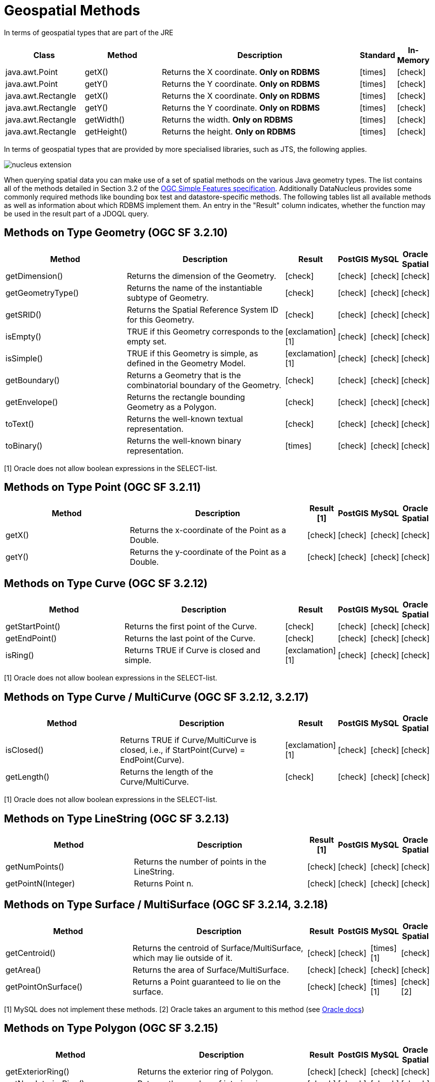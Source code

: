 [[jdoql_methods_geospatial]]
= Geospatial Methods
:_basedir: ../
:_imagesdir: images/


In terms of geospatial types that are part of the JRE

[cols="3,3,8,1,1", options="header"]
|===
|Class
|Method
|Description
|Standard
|In-Memory

|java.awt.Point
|getX()
|Returns the X coordinate. *Only on RDBMS*
|icon:times[]
|icon:check[]

|java.awt.Point
|getY()
|Returns the Y coordinate. *Only on RDBMS*
|icon:times[]
|icon:check[]

|java.awt.Rectangle
|getX()
|Returns the X coordinate. *Only on RDBMS*
|icon:times[]
|icon:check[]

|java.awt.Rectangle
|getY()
|Returns the Y coordinate. *Only on RDBMS*
|icon:times[]
|icon:check[]

|java.awt.Rectangle
|getWidth()
|Returns the width. *Only on RDBMS*
|icon:times[]
|icon:check[]

|java.awt.Rectangle
|getHeight()
|Returns the height. *Only on RDBMS*
|icon:times[]
|icon:check[]
|===



In terms of geospatial types that are provided by more specialised libraries, such as JTS, the following applies.

image:../images/nucleus_extension.png[]

When querying spatial data you can make use of a set of spatial methods on the various Java geometry types. 
The list contains all of the methods detailed in Section 3.2 of the http://www.opengeospatial.org/standards/sfa[OGC Simple Features specification].
Additionally DataNucleus provides some commonly required methods like bounding box test and datastore-specific methods. 
The following tables list all available methods as well as information about which RDBMS implement them. 
An entry in the "Result" column indicates, whether the function may be used in the result part of a JDOQL query.

== Methods on Type Geometry (OGC SF 3.2.10)

[cols="7,10,1,1,1,1", options="header"]
|===
|Method
|Description
|Result
|PostGIS
|MySQL
|Oracle Spatial

|getDimension()
|Returns the dimension of the Geometry.
|icon:check[]
|icon:check[]
|icon:check[]
|icon:check[]

|getGeometryType()
|Returns the name of the instantiable subtype of Geometry.
|icon:check[]
|icon:check[]
|icon:check[]
|icon:check[]

|getSRID()
|Returns the Spatial Reference System ID for this Geometry.
|icon:check[]
|icon:check[]
|icon:check[]
|icon:check[]

|isEmpty()
|TRUE if this Geometry corresponds to the empty set.
|icon:exclamation[] [1]
|icon:check[]
|icon:check[]
|icon:check[]

|isSimple()
|TRUE if this Geometry is simple, as defined in the Geometry Model.
|icon:exclamation[] [1]
|icon:check[]
|icon:check[]
|icon:check[]

|getBoundary()
|Returns a Geometry that is the combinatorial boundary of the Geometry.
|icon:check[]
|icon:check[]
|icon:check[]
|icon:check[]

|getEnvelope()
|Returns the rectangle bounding Geometry as a Polygon.
|icon:check[]
|icon:check[]
|icon:check[]
|icon:check[]

|toText()
|Returns the well-known textual representation.
|icon:check[]
|icon:check[]
|icon:check[]
|icon:check[]

|toBinary()
|Returns the well-known binary representation.
|icon:times[]
|icon:check[]
|icon:check[]
|icon:check[]
|===

[1] Oracle does not allow boolean expressions in the SELECT-list.


== Methods on Type Point (OGC SF 3.2.11)

[cols="7,10,1,1,1,1", options="header"]
|===
|Method
|Description
|Result [1]
|PostGIS
|MySQL
|Oracle Spatial

|getX()
|Returns the x-coordinate of the Point as a Double.
|icon:check[]
|icon:check[]
|icon:check[]
|icon:check[]

|getY()
|Returns the y-coordinate of the Point as a Double.
|icon:check[]
|icon:check[]
|icon:check[]
|icon:check[]
|===


== Methods on Type Curve (OGC SF 3.2.12)

[cols="7,10,1,1,1,1", options="header"]
|===
|Method
|Description
|Result
|PostGIS
|MySQL
|Oracle Spatial

|getStartPoint()
|Returns the first point of the Curve.
|icon:check[]
|icon:check[]
|icon:check[]
|icon:check[]

|getEndPoint()
|Returns the last point of the Curve.
|icon:check[]
|icon:check[]
|icon:check[]
|icon:check[]

|isRing()
|Returns TRUE if Curve is closed and simple.
|icon:exclamation[] [1]
|icon:check[]
|icon:check[]
|icon:check[]
|===

[1] Oracle does not allow boolean expressions in the SELECT-list.


== Methods on Type Curve / MultiCurve (OGC SF 3.2.12, 3.2.17)

[cols="7,10,1,1,1,1", options="header"]
|===
|Method
|Description
|Result
|PostGIS
|MySQL
|Oracle Spatial

|isClosed()
|Returns TRUE if Curve/MultiCurve is closed, i.e., if StartPoint(Curve) = EndPoint(Curve).
|icon:exclamation[] [1]
|icon:check[]
|icon:check[]
|icon:check[]

|getLength()
|Returns the length of the Curve/MultiCurve.
|icon:check[]
|icon:check[]
|icon:check[]
|icon:check[]
|===

[1] Oracle does not allow boolean expressions in the SELECT-list.


== Methods on Type LineString (OGC SF 3.2.13)

[cols="7,10,1,1,1,1", options="header"]
|===
|Method
|Description
|Result [1]
|PostGIS
|MySQL
|Oracle Spatial

|getNumPoints()
|Returns the number of points in the LineString.
|icon:check[]
|icon:check[]
|icon:check[]
|icon:check[]

|getPointN(Integer)
|Returns Point n.
|icon:check[]
|icon:check[]
|icon:check[]
|icon:check[]
|===


== Methods on Type Surface / MultiSurface (OGC SF 3.2.14, 3.2.18)

[cols="7,10,1,1,1,1", options="header"]
|===
|Method
|Description
|Result
|PostGIS
|MySQL
|Oracle Spatial

|getCentroid()
|Returns the centroid of Surface/MultiSurface, which may lie outside of it.
|icon:check[]
|icon:check[]
|icon:times[] [1]
|icon:check[]

|getArea()
|Returns the area of Surface/MultiSurface.
|icon:check[]
|icon:check[]
|icon:check[]
|icon:check[]

|getPointOnSurface()
|Returns a Point guaranteed to lie on the surface.
|icon:check[]
|icon:check[]
|icon:times[] [1]
|icon:check[] [2]
|===

[1] MySQL does not implement these methods.
[2] Oracle takes an argument to this method (see https://docs.oracle.com/database/121/SPATL/sdo_geom-sdo_pointonsurface.htm#SPATL1124[Oracle docs])


== Methods on Type Polygon (OGC SF 3.2.15)

[cols="7,10,1,1,1,1", options="header"]
|===
|Method
|Description
|Result
|PostGIS
|MySQL
|Oracle Spatial

|getExteriorRing()
|Returns the exterior ring of Polygon.
|icon:check[]
|icon:check[]
|icon:check[]
|icon:check[]

|getNumInteriorRing()
|Returns the number of interior rings.
|icon:check[]
|icon:check[]
|icon:check[]
|icon:check[]

|getInteriorRingN(Integer)
|Returns the nth interior ring.
|icon:check[]
|icon:check[]
|icon:check[]
|icon:check[]
|===


== Methods on Type GeomCollection (OGC SF 3.2.16)

[cols="7,10,1,1,1,1", options="header"]
|===
|Method
|Description
|Result
|PostGIS
|MySQL
|Oracle Spatial

|getNumGeometries()
|Returns the number of geometries in the collection.
|icon:check[]
|icon:check[]
|icon:check[]
|icon:check[]

|getGeometryN(Integer)
|Returns the nth geometry in the collection.
|icon:check[]
|icon:check[]
|icon:check[]
|icon:check[]
|===


== Methods that test Spatial Relationships (OGC SF 3.2.19)

[cols="7,10,1,1,1,1", options="header"]
|===
|Method
|Description
|Result [1]
|PostGIS
|MySQL
|Oracle Spatial

|equals(Geometry)
|TRUE if the two geometries are spatially equal.
|icon:exclamation[]
|icon:check[]
|icon:exclamation[] [2]
|icon:check[]

|disjoint(Geometry)
|TRUE if the two geometries are spatially disjoint.
|icon:exclamation[]
|icon:check[]
|icon:exclamation[] [2]
|icon:check[]

|touches(Geometry)
|TRUE if the first Geometry spatially touches the other Geometry.
|icon:exclamation[]
|icon:check[]
|icon:exclamation[] [2]
|icon:check[]

|within(Geometry)
|TRUE if first Geometry is completely contained in second Geometry.
|icon:exclamation[]
|icon:check[]
|icon:exclamation[] [2]
|icon:check[]

|overlaps(Geometry)
|TRUE if first Geometries is spatially overlapping the other Geometry.
|icon:exclamation[]
|icon:check[]
|icon:exclamation[] [2]
|icon:check[]

|crosses(Geometry)
|TRUE if first Geometry crosses the other Geometry.
|icon:exclamation[]
|icon:check[]
|icon:check[]
|icon:check[]

|intersects(Geometry)
|TRUE if first Geometry spatially intersects the other Geometry.
|icon:exclamation[]
|icon:check[]
|icon:exclamation[] [2]
|icon:check[]

|contains(Geometry)
|TRUE if second Geometry is completely contained in first Geometry.
|icon:exclamation[]
|icon:check[]
|icon:exclamation[] [2]
|icon:check[]

|relate(Geometry, String)
|TRUE if the spatial relationship specified by the patternMatrix holds.
|icon:exclamation[]
|icon:check[]
|icon:check[]
|icon:check[]

|bboxTest(Geometry)
|Returns TRUE if if the bounding box of this Geometry overlaps the passed Geometry's bounding box
|icon:exclamation[] [1]
|icon:check[]
|icon:check[]
|icon:check[]
|===

[1] Oracle does not allow boolean expressions in the SELECT-list.

[2] MySQL does not implement these methods according to the specification. They return the same result as the corresponding MBR-based methods.


== Methods on Distance Relationships (OGC SF 3.2.20)

[cols="7,10,1,1,1,1", options="header"]
|===
|Method
|Description
|Result
|PostGIS
|MySQL
|Oracle Spatial

|distance(Geometry)
|Returns the distance between the two geometries.
|icon:check[]
|icon:check[]
|icon:check[] [1]
|icon:check[]
|===

[1] MariaDB 5.3.3+ implements this.


== Methods that implement Spatial Operators (OGC SF 3.2.21)

[cols="7,10,1,1,1,1", options="header"]
|===
|Method
|Description
|Result
|PostGIS
|MySQL
|Oracle Spatial

|intersection(Geometry)
|Returns a Geometry that is the set intersection of the two geometries.
|icon:check[]
|icon:check[]
|icon:times[] [1]
|icon:check[]

|difference(Geometry)
|Returns a Geometry that is the closure of the set difference of the two geometries.
|icon:check[]
|icon:check[]
|icon:times[] [1]
|icon:check[]

|union(Geometry)
|Returns a Geometry that is the set union of the two geometries.
|icon:check[]
|icon:check[]
|icon:times[] [1]
|icon:check[]

|symDifference(Geometry)
|Returns a Geometry that is the closure of the set symmetric difference of the two geometries.
|icon:check[]
|icon:check[]
|icon:times[] [1]
|icon:check[]

|buffer(Double)
|Returns as Geometry defined by buffering a distance around the Geometry.
|icon:check[]
|icon:check[]
|icon:times[] [1]
|icon:check[]

|convexHull()
|Returns a Geometry that is the convex hull of the Geometry.
|icon:check[]
|icon:check[]
|icon:times[] [1]
|icon:check[]
|===

[1] These methods are currently not implemented in MySQL. They may appear in future releases.


== Static Methods for Constructing a Geometry Value given its Well-known Representation (OGC SF 3.2.6, 3.2.7)

[cols="7,10,1,1,1,1", options="header"]
|===
|Method
|Description
|Result [1]
|PostGIS
|MySQL
|Oracle Spatial

|Spatial.geomFromText(String, Integer)
|Construct a Geometry value given its well-known textual representation.
|icon:times[]
|icon:check[]
|icon:check[]
|icon:check[]

|Spatial.pointFromText(String, Integer)
|Construct a Point given its well-known textual representation.
|icon:times[]
|icon:check[]
|icon:check[]
|icon:check[]

|Spatial.lineFromText(String, Integer)
|Construct a LineString given its well-known textual representation.
|icon:times[]
|icon:check[]
|icon:check[]
|icon:check[]

|Spatial.polyFromText(String, Integer)
|Construct a Polygon given its well-known textual representation.
|icon:times[]
|icon:check[]
|icon:check[]
|icon:check[]

|Spatial.mPointFromText(String, Integer)
|Construct a MultiPoint given its well-known textual representation.
|icon:times[]
|icon:check[]
|icon:check[]
|icon:check[]

|Spatial.mLineFromText(String, Integer)
|Construct a MultiLineString given its well-known textual representation.
|icon:times[]
|icon:check[]
|icon:check[]
|icon:check[]

|Spatial.mPolyFromText(String, Integer)
|Construct a MultiPolygon given its well-known textual representation.
|icon:times[]
|icon:check[]
|icon:check[]
|icon:check[]

|Spatial.geomCollFromText(String, Integer)
|Construct a GeometryCollection given its well-known textual representation.
|icon:times[]
|icon:check[]
|icon:check[]
|icon:check[]

|Spatial.geomFromWKB(String, Integer)
|Construct a Geometry value given its well-known binary representation.
|icon:times[]
|icon:check[]
|icon:check[]
|icon:check[]

|Spatial.pointFromWKB(String, Integer)
|Construct a Point given its well-known binary representation.
|icon:times[]
|icon:check[]
|icon:check[]
|icon:check[]

|Spatial.lineFromWKB(String, Integer)
|Construct a LineString given its well-known binary representation.
|icon:times[]
|icon:check[]
|icon:check[]
|icon:check[]

|Spatial.polyFromWKB(String, Integer)
|Construct a Polygon given its well-known binary representation.
|icon:times[]
|icon:check[]
|icon:check[]
|icon:check[]

|Spatial.mPointFromWKB(String, Integer)
|Construct a MultiPoint given its well-known binary representation.
|icon:times[]
|icon:check[]
|icon:check[]
|icon:check[]

|Spatial.mLineFromWKB(String, Integer)
|Construct a MultiLineString given its well-known binary representation.
|icon:times[]
|icon:check[]
|icon:check[]
|icon:check[]

|Spatial.mPolyFromWKB(String, Integer)
|Construct a MultiPolygon given its well-known binary representation.
|icon:times[]
|icon:check[]
|icon:check[]
|icon:check[]

|Spatial.geomCollFromWKB(String, Integer)
|Construct a GeometryCollection given its well-known binary representation.
|icon:times[]
|icon:check[]
|icon:check[]
|icon:check[]
|===

[1] These methods can't be used in the return part because it's not possible to determine the return type from the parameters.



== Supplementary Static Methods

These functions are only supported on certain RDBMS.

[cols="7,10,1,1,1,1", options="header"]
|===
|Method
|Description
|Result
|PostGIS
|MySQL
|Oracle Spatial

|PostGIS.bboxOverlapsLeft(Geometry, Geometry)
|The PostGIS _&amp;<_ operator returns TRUE if the bounding box of the first Geometry overlaps or is to the left of second Geometry's bounding box
|icon:check[]
|icon:check[]
|icon:times[]
|icon:times[]

|PostGIS.bboxOverlapsRight(Geometry, Geometry)
|The PostGIS _&amp;<_ operator returns TRUE if the bounding box of the first Geometry overlaps or is to the right of second Geometry's bounding box
|icon:check[]
|icon:check[]
|icon:times[]
|icon:times[]

|PostGIS.bboxLeft(Geometry, Geometry)
|The PostGIS _<<_ operator returns TRUE if the bounding box of the first Geometry overlaps or is strictly to the left of second Geometry's bounding box
|icon:check[]
|icon:check[]
|icon:times[]
|icon:times[]

|PostGIS.bboxRight(Geometry, Geometry)
|The PostGIS _<<_ operator returns TRUE if the bounding box of the first Geometry overlaps or is strictly to the right of second Geometry's bounding box
|icon:check[]
|icon:check[]
|icon:times[]
|icon:times[]

|PostGIS.bboxOverlapsBelow(Geometry, Geometry)
|The PostGIS _&amp;<@_ operator returns TRUE if the bounding box of the first Geometry overlaps or is below second Geometry's bounding box
|icon:check[]
|icon:check[]
|icon:times[]
|icon:times[]

|PostGIS.bboxOverlapsAbove(Geometry, Geometry)
|The PostGIS _{vbar}&amp;<_ operator returns TRUE if the bounding box of the first Geometry overlaps or is above second Geometry's bounding box
|icon:check[]
|icon:check[]
|icon:times[]
|icon:times[]

|PostGIS.bboxBelow(Geometry, Geometry)
|The PostGIS _<<{vbar}_ operator returns TRUE if the bounding box of the first Geometry is strictly below second Geometry's bounding box
|icon:check[]
|icon:check[]
|icon:times[]
|icon:times[]

|PostGIS.bboxAbove(Geometry, Geometry)
|The PostGIS _{vbar}<<_ operator returns TRUE if the bounding box of the first Geometry is strictly above second Geometry's bounding box
|icon:check[]
|icon:check[]
|icon:times[]
|icon:times[]

|PostGIS.sameAs(Geometry, Geometry)
|The PostGIS _~=_ operator returns TRUE if the two geometries are vertex-by-vertex equal.
|icon:check[]
|icon:check[]
|icon:times[]
|icon:times[]

|PostGIS.bboxWithin(Geometry, Geometry)
|The PostGIS _@_ operator returns TRUE if the bounding box of the first Geometry overlaps or is completely contained by second Geometry's bounding box
|icon:check[]
|icon:check[]
|icon:times[]
|icon:times[]

|PostGIS.bboxContains(Geometry, Geometry)
|The PostGIS _~_ operator returns TRUE if the bounding box of the first Geometry completely contains second Geometry's bounding box
|icon:check[]
|icon:check[]
|icon:times[]
|icon:times[]

|MySQL.mbrEqual(Geometry, Geometry)
|Returns 1 or 0 to indicate whether the minimum bounding rectangles of the two geometries g1 and g2 are the same. 
|icon:check[]
|icon:times[]
|icon:check[]
|icon:times[]

|MySQL.mbrDisjoint(Geometry, Geometry)
|Returns 1 or 0 to indicate whether the minimum bounding rectangles of the two geometries g1 and g2 are disjoint (do not intersect).
|icon:check[]
|icon:times[]
|icon:check[]
|icon:times[]

|MySQL.mbrIntersects(Geometry, Geometry)
|Returns 1 or 0 to indicate whether the minimum bounding rectangles of the two geometries g1 and g2 intersect. 
|icon:check[]
|icon:times[]
|icon:check[]
|icon:times[]

|MySQL.mbrTouches(Geometry, Geometry)
|Two geometries spatially touch if their interiors do not intersect, but the boundary of one of the geometries intersects either the boundary or the interior of the other.
|icon:check[]
|icon:times[]
|icon:check[]
|icon:times[]

|MySQL.mbrWithin(Geometry, Geometry)
|Returns 1 or 0 to indicate whether the minimum bounding rectangle of g1 is within the minimum bounding rectangle of g2.
|icon:check[]
|icon:times[]
|icon:check[]
|icon:times[]

|MySQL.mbrContains(Geometry, Geometry)
|Returns 1 or 0 to indicate whether the minimum bounding rectangle of g1 contains the minimum bounding rectangle of g2.
|icon:check[]
|icon:times[]
|icon:check[]
|icon:times[]

|MySQL.mbrOverlaps(Geometry, Geometry)
|Two geometries spatially overlap if they intersect and their intersection results in a geometry of the same dimension but not equal to either of the given geometries. 
|icon:check[]
|icon:times[]
|icon:check[]
|icon:times[]

|Oracle.sdo_geometry(Integer gtype, Integer srid, SDO_POINT point, SDO_ELEM_INFO_ARRAY elem_info, SDO_ORDINATE_ARRAY ordinates)
|Creates a SDO_GEOMETRY geometry from the passed geometry type, srid, point, element infos and ordinates.
|icon:check[]
|icon:times[]
|icon:times[]
|icon:check[]

|Oracle.sdo_point_type(Double x, Double y, Double z)
|Creates a SDO_POINT geometry from the passed ordinates.
|icon:check[]
|icon:times[]
|icon:times[]
|icon:check[]

|Oracle.sdo_elem_info_array(String numbers)
|Creates a SDO_ELEM_INFO_ARRAY from the passed comma-separeted integers.
|icon:check[]
|icon:times[]
|icon:times[]
|icon:check[]

|Oracle.sdo_ordinate_array(String ordinates)
|Creates a SDO_ORDINATE_ARRAY from the passed comma-separeted doubles.
|icon:check[]
|icon:times[]
|icon:times[]
|icon:check[]
|===

[1] Oracle does not allow boolean expressions in the SELECT-list.



== Examples

The following sections provide some examples of what can be done using spatial methods in JDOQL queries. 
In the examples we use a class from the test suite. Here's the source code for reference:

[source,java]
-----
package mydomain.samples.pggeometry;
import org.postgis.LineString;
                
public class SampleLineString 
{			
    private long id;
    private String name;
    private LineString geom;
                
    public SampleLineString(long id, String name, LineString lineString) 
    {
        this.id = id;
        this.name = name;
        this.geom = lineString;
    }
                
    public long getId() 
    {
        return id;
    }
    ....
}
-----

[source,xml]
-----
<jdo>
    <package name="mydomain.samples.pggeometry">	
        <extension vendor-name="datanucleus" key="spatial-dimension" value="2"/>
        <extension vendor-name="datanucleus" key="spatial-srid" value="4326"/>

        <class name="SampleLineString" table="samplepglinestring" detachable="true">
            <field name="id"/>
            <field name="name"/>
            <field name="geom" persistence-modifier="persistent">
                <extension vendor-name="datanucleus" key="mapping" value="no-userdata"/>
            </field>
        </class>
    </package>
</jdo>
-----

=== Example 1 - Spatial Method in the Filter of a Query

This example shows how to use spatial methods in the filter of a query. The query returns a list of _SampleLineString(s)_ whose line string has a length less than the given limit.

[source,java]
-----
Double limit = new Double(100.0);
Query query = pm.newQuery(SampleLineString.class, "geom != null && geom.length() < :limit");
List list = (List) query.execute(limit);
-----


=== Example 2 - Spatial Method in the Result Part of a Query

This time we use a spatial method in the result part of a query. The query returns the length of the line string from the selected _SampleLineString_

[source,java]
-----
query = pm.newQuery(SampleLineString.class, "id == :id");
query.setResult("geom.pointN(2)");
query.setUnique(true);
Geometry point = (Geometry) query.execute(new Long(1001));
-----


=== Example 3 - Nested Methods

You may want to use nested methods in your query. This example shows how to do that. 
The query returns a list of _SampleLineString(s)_, whose end point spatially equals a given point.

[source,java]
-----
Point point = new Point("SRID=4326;POINT(110 45)");
Query query = pm.newQuery(SampleLineString.class, "geom != null && Spatial.equals(geom.endPoint(), :point)");
List list = (List) query.execute(point);
-----


